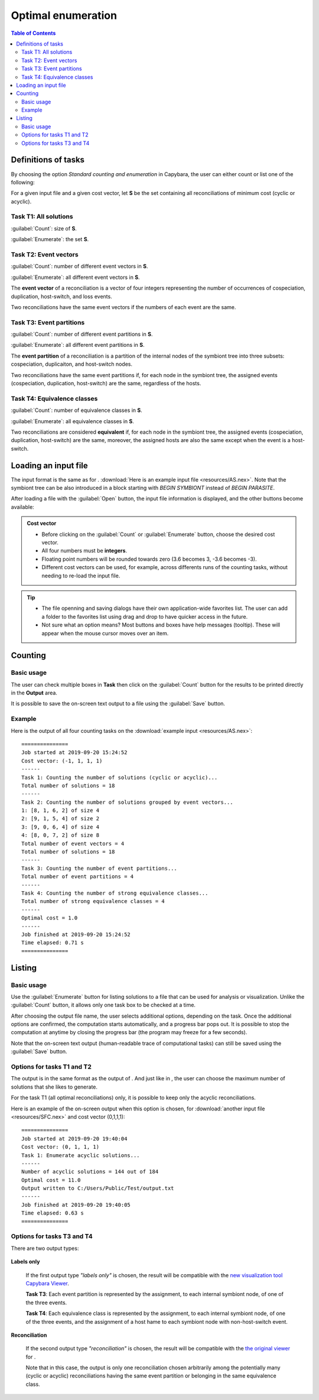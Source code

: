 .. |EUCALPYT| image:: resources/eucalypt.png
   :height: 1em
   :target: http://eucalypt.gforge.inria.fr/

.. _Optimal enumeration:

*******************
Optimal enumeration
*******************

.. contents:: Table of Contents

.. _Enumeration tasks:

Definitions of tasks
====================

By choosing the option *Standard counting and enumeration* in Capybara, the user can either count or list one of the following:


For a given input file and a given cost vector, let **S** be the set containing all reconciliations of minimum cost (cyclic or acyclic).

Task T1: All solutions
----------------------

:guilabel:`Count`: size of **S**.

:guilabel:`Enumerate`: the set **S**.

Task T2: Event vectors
----------------------

:guilabel:`Count`: number of different event vectors in **S**.                     

:guilabel:`Enumerate`: all different event vectors in **S**.
                                                            
The **event vector** of a reconciliation is a vector of four integers representing the number of occurrences of cospeciation, duplication, host-switch, and loss events.                      

Two reconciliations have the same event vectors if the numbers of each event are the same.                        

Task T3: Event partitions
-------------------------

:guilabel:`Count`: number of different event partitions in **S**.

:guilabel:`Enumerate`: all different event partitions in **S**.

The **event partition** of a reconciliation is a partition of the internal nodes of the symbiont tree
into three subsets: cospeciation, duplicaiton, and host-switch nodes.           

Two reconciliations have the same event partitions if, for each node in the symbiont tree,
the assigned events (cospeciation, duplication, host-switch) are the same, regardless of the hosts.

Task T4: Equivalence classes
----------------------------

:guilabel:`Count`: number of equivalence classes in **S**.

:guilabel:`Enumerate`: all equivalence classes in **S**.

Two reconciliations are considered **equivalent** if, for each node in the symbiont tree,
the assigned events (cospeciation, duplication, host-switch) are the same, moreover, the assigned hosts
are also the same except when the event is a host-switch.


.. _Enumeration input:

Loading an input file
=====================

The input format is the same as for |eucalpyt|. 
:download:`Here is an example input file <resources/AS.nex>`.
Note that the symbiont tree can be also introduced in a block starting with `BEGIN SYMBIONT` instead of `BEGIN PARASITE`.


After loading a file with the :guilabel:`Open` button, the input file information is displayed, and
the other buttons become available:

.. figure:: resources/Capture1.png

.. admonition:: Cost vector

   * Before clicking on the :guilabel:`Count` or :guilabel:`Enumerate` button, choose the desired cost vector.
   * All four numbers must be **integers**.
   * Floating point numbers will be rounded towards zero (3.6 becomes 3, -3.6 becomes -3).
   * Different cost vectors can be used, for example, across differents runs of the counting tasks, without needing to re-load the input file.


.. Tip:: 
   - The file openning and saving dialogs have their own application-wide favorites list. 
     The user can add a folder to the favorites list using drag and drop to have quicker access in the future.
   - Not sure what an option means? Most buttons and boxes have help messages (tooltip). These will appear when the mouse cursor moves over an item. 

Counting
========

Basic usage
-----------

The user can check multiple boxes in **Task** then click on the :guilabel:`Count` button for the results to be printed directly in the **Output** area. 

It is possible to save the on-screen text output to a file using the :guilabel:`Save` button.
    

Example
-------

Here is the output of all four counting tasks on the :download:`example input <resources/AS.nex>`: ::

    ===============
    Job started at 2019-09-20 15:24:52
    Cost vector: (-1, 1, 1, 1)
    ------
    Task 1: Counting the number of solutions (cyclic or acyclic)...
    Total number of solutions = 18
    ------
    Task 2: Counting the number of solutions grouped by event vectors...
    1: [8, 1, 6, 2] of size 4
    2: [9, 1, 5, 4] of size 2
    3: [9, 0, 6, 4] of size 4
    4: [8, 0, 7, 2] of size 8
    Total number of event vectors = 4
    Total number of solutions = 18
    ------
    Task 3: Counting the number of event partitions...
    Total number of event partitions = 4
    ------
    Task 4: Counting the number of strong equivalence classes...
    Total number of strong equivalence classes = 4
    ------
    Optimal cost = 1.0
    ------
    Job finished at 2019-09-20 15:24:52
    Time elapsed: 0.71 s
    ===============


Listing
=======

Basic usage
-----------

Use the :guilabel:`Enumerate` button for listing solutions to a file that can be used for analysis or visualization.
Unlike the :guilabel:`Count` button, it allows only one task box to be checked at a time.

After choosing the output file name, the user selects additional options, depending on the task. Once the additional options are confirmed, the computation starts automatically, and a progress bar pops out. It is possible to stop the computation at anytime by closing the progress bar (the program may freeze for a few seconds).


Note that the on-screen text output (human-readable trace of computational tasks) can still be saved using the :guilabel:`Save` button.

    
Options for tasks T1 and T2
---------------------------

The output is in the same format as the output of |eucalpyt|. And just like in |eucalpyt|, the user can choose the maximum number of solutions that she likes to generate.

For the task T1 (all optimal reconciliations) only, it is possible to keep only the acyclic reconciliations.

Here is an example of the on-screen output when this option is chosen, for :download:`another input file <resources/SFC.nex>` and cost vector (0,1,1,1): ::

    ===============
    Job started at 2019-09-20 19:40:04
    Cost vector: (0, 1, 1, 1)
    Task 1: Enumerate acyclic solutions...
    ------
    Number of acyclic solutions = 144 out of 184
    Optimal cost = 11.0
    Output written to C:/Users/Public/Test/output.txt
    ------
    Job finished at 2019-09-20 19:40:05
    Time elapsed: 0.63 s
    ===============


Options for tasks T3 and T4
---------------------------

There are two output types:

.. figure:: resources/Capture2.png
   
**Labels only**

   If the first output type `"labels only"` is chosen, the result will be compatible with the `new visualization tool Capybara Viewer`_.

   **Task T3**: Each event partition is represented by the assignment, to each internal symbiont node, of one of the three events.

   **Task T4**: Each equivalence class is represented by the assignment, to each internal symbiont node, of one of the three events, and the assignment of a host hame to each symbiont node with non-host-switch event.

**Reconciliation**

   If the second output type `"reconciliation"` is chosen, the result will be compatible with the `the original viewer <http://eucalypt.gforge.inria.fr/viewer.html>`__ for |eucalpyt|. 

   Note that in this case, the output is only one reconciliation chosen arbitrarily among the potentially many (cyclic or acyclic) reconciliations having the same event partition or belonging in the same equivalence class.

.. _new visualization tool Capybara Viewer: visualization.html


